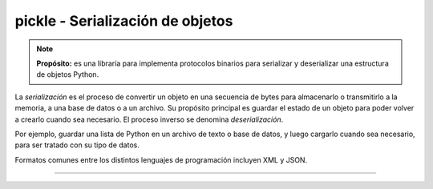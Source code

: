 .. _python_modulo_pickle:

pickle - Serialización de objetos
=================================

.. note::
    **Propósito:** es una libraría para implementa protocolos binarios para serializar
    y deserializar una estructura de objetos Python.

La *serialización* es el proceso de convertir un objeto en una secuencia de bytes
para almacenarlo o transmitirlo a la memoria, a una base de datos o a un archivo.
Su propósito principal es guardar el estado de un objeto para poder volver a
crearlo cuando sea necesario. El proceso inverso se denomina *deserialización*.

Por ejemplo, guardar una lista de Python en un archivo de texto o base de datos,
y luego cargarlo cuando sea necesario, para ser tratado con su tipo de datos.

Formatos comunes entre los distintos lenguajes de programación incluyen XML y JSON.

.. todo::
    TODO Terminar de escribir esta sección.

----

.. seealso::

    Consulte la sección de :ref:`lecturas suplementarias <lectura_extras_leccion10_locale>`

.. _`pickle`: https://docs.python.org/es/3.7/library/pickle.html
